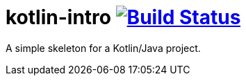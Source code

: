 = kotlin-intro image:https://travis-ci.org/techdev-solutions/kotlin-intro.svg?branch=master["Build Status",link="https://travis-ci.org/techdev-solutions/kotlin-intro"]

A simple skeleton for a Kotlin/Java project.

